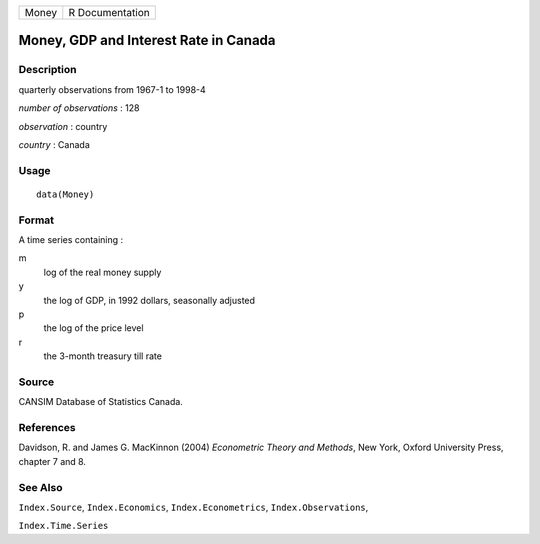 ===== ===============
Money R Documentation
===== ===============

Money, GDP and Interest Rate in Canada
--------------------------------------

Description
~~~~~~~~~~~

quarterly observations from 1967-1 to 1998-4

*number of observations* : 128

*observation* : country

*country* : Canada

Usage
~~~~~

::

   data(Money)

Format
~~~~~~

A time series containing :

m
   log of the real money supply

y
   the log of GDP, in 1992 dollars, seasonally adjusted

p
   the log of the price level

r
   the 3-month treasury till rate

Source
~~~~~~

CANSIM Database of Statistics Canada.

References
~~~~~~~~~~

Davidson, R. and James G. MacKinnon (2004) *Econometric Theory and
Methods*, New York, Oxford University Press, chapter 7 and 8.

See Also
~~~~~~~~

``Index.Source``, ``Index.Economics``, ``Index.Econometrics``,
``Index.Observations``,

``Index.Time.Series``
